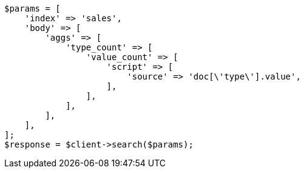 // aggregations/metrics/valuecount-aggregation.asciidoc:46

[source, php]
----
$params = [
    'index' => 'sales',
    'body' => [
        'aggs' => [
            'type_count' => [
                'value_count' => [
                    'script' => [
                        'source' => 'doc[\'type\'].value',
                    ],
                ],
            ],
        ],
    ],
];
$response = $client->search($params);
----
